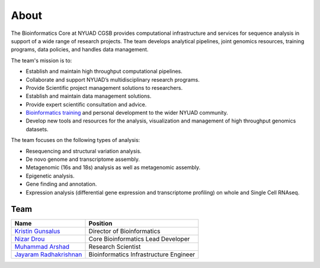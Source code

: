 About
=====

The Bioinformatics Core at NYUAD CGSB provides computational infrastructure and services for sequence analysis in support of a wide range of research projects. The team develops analytical pipelines, joint genomics resources, training programs, data policies, and handles data management.

The team's mission is to:

* Establish and maintain high throughput computational pipelines.
* Collaborate and support NYUAD’s multidisciplinary research programs.
* Provide Scientific project management solutions to researchers.
* Establish and maintain data management solutions.
* Provide expert scientific consultation and advice.
* `Bioinformatics training <https://nyuad.nyu.edu/en/research/faculty-labs-and-projects/nyuad-cgsb/research-and-public-engagement/workshops.html>`__ and personal development to the wider NYUAD community.
* Develop new tools and resources for the analysis, visualization and management of high throughput genomics datasets.

The team focuses on the following types of analysis:

* Resequencing and structural variation analysis.
* De novo genome and transcriptome assembly.
* Metagenomic (16s and 18s) analysis as well as metagenomic assembly.
* Epigenetic analysis.
* Gene finding and annotation.
* Expression analysis (differential gene expression and transcriptome profiling) on whole and Single Cell RNAseq.


Team
-----


+--------------------------------------------------------------------------------------------------------------------------------------------------------------+---------------------------------------+
|Name                                                                                                                                                          |Position                               | 
+==============================================================================================================================================================+=======================================+
|`Kristin Gunsalus <https://as.nyu.edu/faculty/kristin-gunsalus.html>`__                                                                                       |Director of Bioinformatics             |
+--------------------------------------------------------------------------------------------------------------------------------------------------------------+---------------------------------------+
|`Nizar Drou <https://nyuad.nyu.edu/en/research/faculty-labs-and-projects/nyuad-cgsb/cgsb-cores/bioinformatics-core/nizar-drou.html>`__                        |Core Bioinformatics Lead Developer     |
+--------------------------------------------------------------------------------------------------------------------------------------------------------------+---------------------------------------+
|`Muhammad Arshad <https://nyuad.nyu.edu/en/research/faculty-labs-and-projects/nyuad-cgsb/cgsb-cores/bioinformatics-core/muhammad-arshad.html>`__              |Research Scientist                     |
+--------------------------------------------------------------------------------------------------------------------------------------------------------------+---------------------------------------+
|`Jayaram Radhakrishnan <https://nyuad.nyu.edu/en/research/faculty-labs-and-projects/nyuad-cgsb/cgsb-cores/bioinformatics-core/jayaram-radhakrishnan.html>`__  |Bioinformatics Infrastructure Engineer | 
+--------------------------------------------------------------------------------------------------------------------------------------------------------------+---------------------------------------+